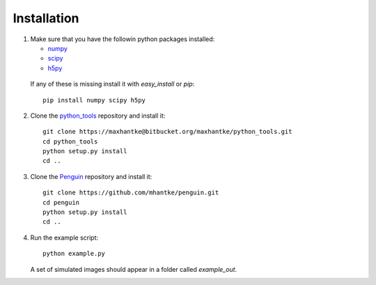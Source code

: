 Installation
============

1. Make sure that you have the followin python packages installed:

   * `numpy <www.numpy.org>`_
   * `scipy <www.scipy.org>`_
   * `h5py <www.h5py.org>`_
 
  If any of these is missing install it with *easy_install* or *pip*::

    pip install numpy scipy h5py

2. Clone the `python_tools <https://bitbucket.org/maxhantke/python_tools>`_ repository and install it::

     git clone https://maxhantke@bitbucket.org/maxhantke/python_tools.git
     cd python_tools
     python setup.py install
     cd ..

3. Clone the `Penguin <https://github.com/mhantke/penguin>`_ repository and install it::

     git clone https://github.com/mhantke/penguin.git
     cd penguin
     python setup.py install
     cd ..

4. Run the example script::

     python example.py

   A set of simulated images should appear in a folder called *example_out*.
